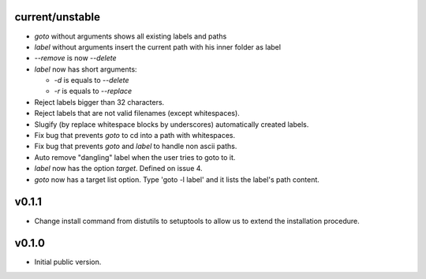 current/unstable
----------------

* `goto` without arguments shows all existing labels and paths

* `label` without arguments insert the current path with his inner folder as label

* `--remove` is now `--delete`

* `label` now has short arguments:

  * `-d` is equals to `--delete`

  * `-r` is equals to `--replace`

* Reject labels bigger than 32 characters.

* Reject labels that are not valid filenames (except whitespaces).

* Slugify (by replace whitespace blocks by underscores) automatically created labels.

* Fix bug that prevents `goto` to cd into a path with whitespaces.

* Fix bug that prevents `goto` and `label` to handle non ascii paths.

* Auto remove "dangling" label when the user tries to goto to it.

* `label` now has the option `target`. Defined on issue 4.

* `goto` now has a target list option. Type 'goto -l label' and it lists the label's path content.

v0.1.1
------

* Change install command from distutils to setuptools to allow us to extend the installation procedure.

v0.1.0
------

* Initial public version.